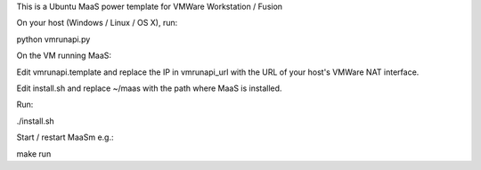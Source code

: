This is a Ubuntu MaaS power template for VMWare Workstation / Fusion

On your host (Windows / Linux / OS X), run:

python vmrunapi.py

On the VM running MaaS:

Edit vmrunapi.template and replace the IP in vmrunapi_url with the URL of
your host's VMWare NAT interface.  

Edit install.sh and replace ~/maas with the path where MaaS is installed.

Run:

./install.sh

Start / restart MaaSm e.g.:

make run

